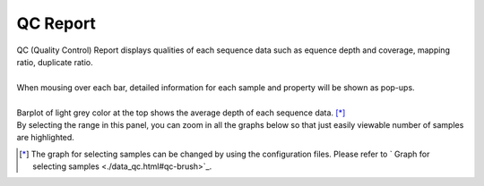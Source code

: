 ==============
QC Report
==============

| QC (Quality Control) Report displays qualities of each sequence data such as equence depth and coverage, mapping ratio, duplicate ratio.
|
| When mousing over each bar, detailed information for each sample and property will be shown as pop-ups.
|
| Barplot of light grey color at the top shows the average depth of each sequence data. [*]_ 
| By selecting the range in this panel, you can zoom in all the graphs below so that just easily viewable number of samples are highlighted.

.. [*] 

  The graph for selecting samples can be changed by using the configuration files.
  Please refer to ` Graph for selecting samples <./data_qc.html#qc-brush>`_. 

.. image:: image/qc_operation.PNG
  :scale: 100%

.. |new| image:: image/tab_001.gif
